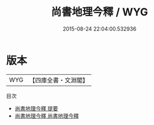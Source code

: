 #+TITLE: 尚書地理今釋 / WYG
#+DATE: 2015-08-24 22:04:00.532936
* 版本
 |       WYG|【四庫全書・文淵閣】|
目次
 - [[file:KR1b0057_000.txt::000-1a][尚書地理今釋 提要]]
 - [[file:KR1b0057_001.txt::001-1a][尚書地理今釋 尚書地理今釋]]
